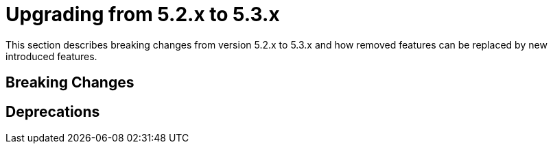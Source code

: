[[elasticsearch-migration-guide-5.2-5.3]]
= Upgrading from 5.2.x to 5.3.x

This section describes breaking changes from version 5.2.x to 5.3.x and how removed features can be replaced by new introduced features.

[[elasticsearch-migration-guide-5.2-5.3.breaking-changes]]
== Breaking Changes


[[elasticsearch-migration-guide-5.2-5.3.deprecations]]
== Deprecations
